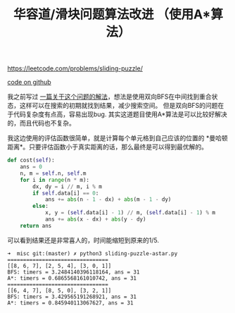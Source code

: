#+title: 华容道/滑块问题算法改进 （使用A*算法）

https://leetcode.com/problems/sliding-puzzle/

[[file:codes/misc/random/sliding-puzzle-astar.py][code on github]]

我之前写过 [[file:klotski-solving.org][一篇关于这个问题的解法]]，想法是使用双向BFS在中间找到重合状态，这样可以在搜索的初期就找到结果，减少搜索空间。
但是双向BFS的问题在于代码复杂度有点高，容易出现bug. 其实这道题目使用A*算法是可以比较好解决的，而且代码也不复杂。

我这边使用的评估函数很简单，就是计算每个单元格到自己应该的位置的 *曼哈顿距离*。只要评估函数小于真实距离的话，那么最终是可以得到最优解的。
#+BEGIN_SRC python
    def cost(self):
        ans = 0
        n, m = self.n, self.m
        for i in range(n * m):
            dx, dy = i // m, i % m
            if self.data[i] == 0:
                ans += abs(n - 1 - dx) + abs(m - 1 - dy)
            else:
                x, y = (self.data[i] - 1) // m, (self.data[i] - 1) % m
                ans += abs(x - dx) + abs(y - dy)
        return ans
#+END_SRC

可以看到结果还是非常喜人的，时间能缩短到原来的1/5.

#+BEGIN_EXAMPLE
➜  misc git:(master) ✗ python3 sliding-puzzle-astar.py
================================
[[8, 6, 7], [2, 5, 4], [3, 0, 1]]
BFS: timers = 3.2484140396118164, ans = 31
A*: timers = 0.6865568161010742, ans = 31
================================
[[6, 4, 7], [8, 5, 0], [3, 2, 1]]
BFS: timers = 3.429565191268921, ans = 31
A*: timers = 0.845940113067627, ans = 31
#+END_EXAMPLE